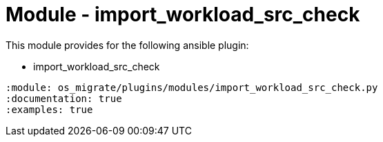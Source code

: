 = Module - import_workload_src_check

This module provides for the following ansible plugin:

* import_workload_src_check

[ansibleautoplugin]
----
:module: os_migrate/plugins/modules/import_workload_src_check.py
:documentation: true
:examples: true
----
